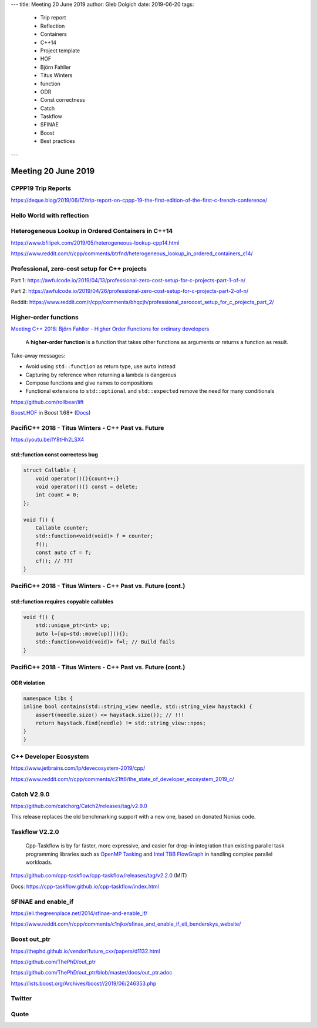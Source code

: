---
title:    Meeting 20 June 2019
author:   Gleb Dolgich
date:     2019-06-20
tags:
    - Trip report
    - Reflection
    - Containers
    - C++14
    - Project template
    - HOF
    - Björn Fahller
    - Titus Winters
    - function
    - ODR
    - Const correctness
    - Catch
    - Taskflow
    - SFINAE
    - Boost
    - Best practices
---

Meeting 20 June 2019
====================

CPPP19 Trip Reports
-------------------

https://deque.blog/2019/06/17/trip-report-on-cppp-19-the-first-edition-of-the-first-c-french-conference/

Hello World with reflection
---------------------------

.. image:: /img/hello-world-meta.png

Heterogeneous Lookup in Ordered Containers in C++14
---------------------------------------------------

https://www.bfilipek.com/2019/05/heterogeneous-lookup-cpp14.html

https://www.reddit.com/r/cpp/comments/btrfnd/heterogeneous_lookup_in_ordered_containers_c14/

Professional, zero-cost setup for C++ projects
----------------------------------------------

Part 1: https://awfulcode.io/2019/04/13/professional-zero-cost-setup-for-c-projects-part-1-of-n/

Part 2: https://awfulcode.io/2019/04/26/professional-zero-cost-setup-for-c-projects-part-2-of-n/

Reddit: https://www.reddit.com/r/cpp/comments/bhqcjh/professional_zerocost_setup_for_c_projects_part_2/

Higher-order functions
----------------------

`Meeting C++ 2018: Björn Fahller - Higher Order Functions for ordinary developers <https://youtu.be/qL6zUn7iiLg>`_

    A **higher-order function** is a function that takes other functions as arguments or returns a function as result.

Take-away messages:

* Avoid using ``std::function`` as return type, use ``auto`` instead
* Capturing by reference when returning a lambda is dangerous
* Compose functions and give names to compositions
* Functional extensions to ``std::optional`` and ``std::expected`` remove the need for many conditionals

https://github.com/rollbear/lift

`Boost.HOF <https://github.com/boostorg/hof>`_ in Boost 1.68+ (`Docs <http://boost-hof.readthedocs.io/>`_)

PacifiC++ 2018 - Titus Winters - C++ Past vs. Future
----------------------------------------------------

https://youtu.be/IY8tHh2LSX4

std::function const correctess bug
~~~~~~~~~~~~~~~~~~~~~~~~~~~~~~~~~~

.. code:: c++

    struct Callable {
        void operator()(){count++;}
        void operator()() const = delete;
        int count = 0;
    };

    void f() {
        Callable counter;
        std::function<void(void)> f = counter;
        f();
        const auto cf = f;
        cf(); // ???
    }

PacifiC++ 2018 - Titus Winters - C++ Past vs. Future (cont.)
------------------------------------------------------------

std::function requires copyable callables
~~~~~~~~~~~~~~~~~~~~~~~~~~~~~~~~~~~~~~~~~

.. code:: c++

    void f() {
        std::unique_ptr<int> up;
        auto l=[up=std::move(up)](){};
        std::function<void(void)> f=l; // Build fails
    }

PacifiC++ 2018 - Titus Winters - C++ Past vs. Future (cont.)
------------------------------------------------------------

ODR violation
~~~~~~~~~~~~~

.. code:: c++

    namespace libs {
    inline bool contains(std::string_view needle, std::string_view haystack) {
        assert(needle.size() <= haystack.size()); // !!!
        return haystack.find(needle) != std::string_view::npos;
    }
    }

C++ Developer Ecosystem
-----------------------

https://www.jetbrains.com/lp/devecosystem-2019/cpp/

https://www.reddit.com/r/cpp/comments/c21ft6/the_state_of_developer_ecosystem_2019_c/

Catch V2.9.0
------------

https://github.com/catchorg/Catch2/releases/tag/v2.9.0

This release replaces the old benchmarking support with a new one, based on donated Nonius code.

Taskflow V2.2.0
---------------

    Cpp-Taskflow is by far faster, more expressive, and easier for drop-in integration than existing parallel task
    programming libraries such as `OpenMP Tasking
    <http://www.nersc.gov/users/software/programming-models/openmp/openmp-tasking/>`_ and `Intel TBB FlowGraph
    <https://www.threadingbuildingblocks.org/tutorial-intel-tbb-flow-graph>`_ in handling complex parallel workloads.

https://github.com/cpp-taskflow/cpp-taskflow/releases/tag/v2.2.0 (MIT)

Docs: https://cpp-taskflow.github.io/cpp-taskflow/index.html

SFINAE and enable_if
--------------------

https://eli.thegreenplace.net/2014/sfinae-and-enable_if/

https://www.reddit.com/r/cpp/comments/c1njko/sfinae_and_enable_if_eli_benderskys_website/

Boost **out_ptr**
-----------------

https://thephd.github.io/vendor/future_cxx/papers/d1132.html

https://github.com/ThePhD/out_ptr

https://github.com/ThePhD/out_ptr/blob/master/docs/out_ptr.adoc

https://lists.boost.org/Archives/boost//2019/06/246353.php

Twitter
-------

.. image:: /img/turner-hpp.png

Quote
-----

.. image:: /img/theory-practice.png

